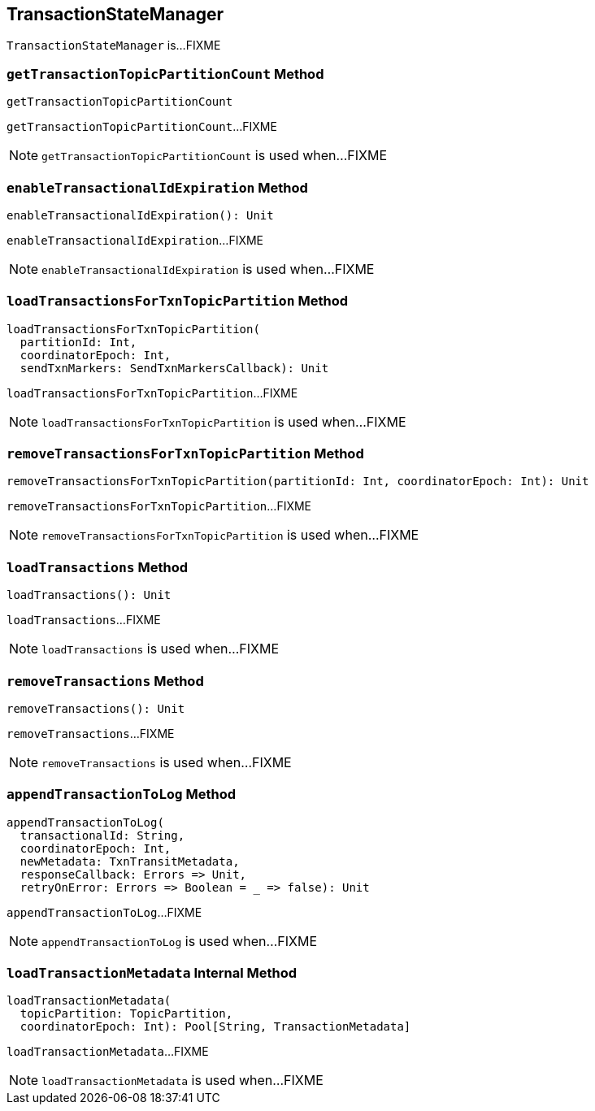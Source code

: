 == [[TransactionStateManager]] TransactionStateManager

`TransactionStateManager` is...FIXME

=== [[getTransactionTopicPartitionCount]] `getTransactionTopicPartitionCount` Method

[source, scala]
----
getTransactionTopicPartitionCount
----

`getTransactionTopicPartitionCount`...FIXME

NOTE: `getTransactionTopicPartitionCount` is used when...FIXME

=== [[enableTransactionalIdExpiration]] `enableTransactionalIdExpiration` Method

[source, scala]
----
enableTransactionalIdExpiration(): Unit
----

`enableTransactionalIdExpiration`...FIXME

NOTE: `enableTransactionalIdExpiration` is used when...FIXME

=== [[loadTransactionsForTxnTopicPartition]] `loadTransactionsForTxnTopicPartition` Method

[source, scala]
----
loadTransactionsForTxnTopicPartition(
  partitionId: Int,
  coordinatorEpoch: Int,
  sendTxnMarkers: SendTxnMarkersCallback): Unit
----

`loadTransactionsForTxnTopicPartition`...FIXME

NOTE: `loadTransactionsForTxnTopicPartition` is used when...FIXME

=== [[removeTransactionsForTxnTopicPartition]] `removeTransactionsForTxnTopicPartition` Method

[source, scala]
----
removeTransactionsForTxnTopicPartition(partitionId: Int, coordinatorEpoch: Int): Unit
----

`removeTransactionsForTxnTopicPartition`...FIXME

NOTE: `removeTransactionsForTxnTopicPartition` is used when...FIXME

=== [[loadTransactions]] `loadTransactions` Method

[source, scala]
----
loadTransactions(): Unit
----

`loadTransactions`...FIXME

NOTE: `loadTransactions` is used when...FIXME

=== [[removeTransactions]] `removeTransactions` Method

[source, scala]
----
removeTransactions(): Unit
----

`removeTransactions`...FIXME

NOTE: `removeTransactions` is used when...FIXME

=== [[appendTransactionToLog]] `appendTransactionToLog` Method

[source, scala]
----
appendTransactionToLog(
  transactionalId: String,
  coordinatorEpoch: Int,
  newMetadata: TxnTransitMetadata,
  responseCallback: Errors => Unit,
  retryOnError: Errors => Boolean = _ => false): Unit
----

`appendTransactionToLog`...FIXME

NOTE: `appendTransactionToLog` is used when...FIXME

=== [[loadTransactionMetadata]] `loadTransactionMetadata` Internal Method

[source, scala]
----
loadTransactionMetadata(
  topicPartition: TopicPartition,
  coordinatorEpoch: Int): Pool[String, TransactionMetadata]
----

`loadTransactionMetadata`...FIXME

NOTE: `loadTransactionMetadata` is used when...FIXME
